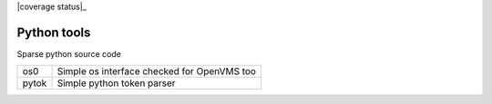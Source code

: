 |build status|_
|coverage status|_
|license_agpl|_

Python tools
============

Sparse python source code

+-------+---------------------------------------------+
| os0   | Simple os interface checked for OpenVMS too |
+-------+---------------------------------------------+
| pytok | Simple python token parser                  |
+-------+---------------------------------------------+

.. |build status| image:: https://travis-ci.org/antoniov/tools.svg
.. _build status: https://travis-ci.org/antoniov/tools
.. |coverage status| image:: https://coveralls.io/repos/antoniov/tools/badge.svg?branch=master&service=github
   .. _coverage status: https://coveralls.io/github/antoniov/tools?branch=master
.. |license_agpl| image:: Affero_GPL.svg
.. _license_agpl: http://www.gnu.org/licenses/agpl-3.0.html

.. image::  bottone_chat-verde2_en.png
   :alt: Join the chat at http://www.zeroincombenze.it/supporto-software-gestionale/live-chat-assistenza-online/
   :target: http://www.zeroincombenze.it/supporto-software-gestionale/live-chat-assistenza-online/

.. image::  Assosoftware.gif
      :alt: Join the chat at http://www.assosoftware.it/
   :target: http://www.assosoftware.it/

